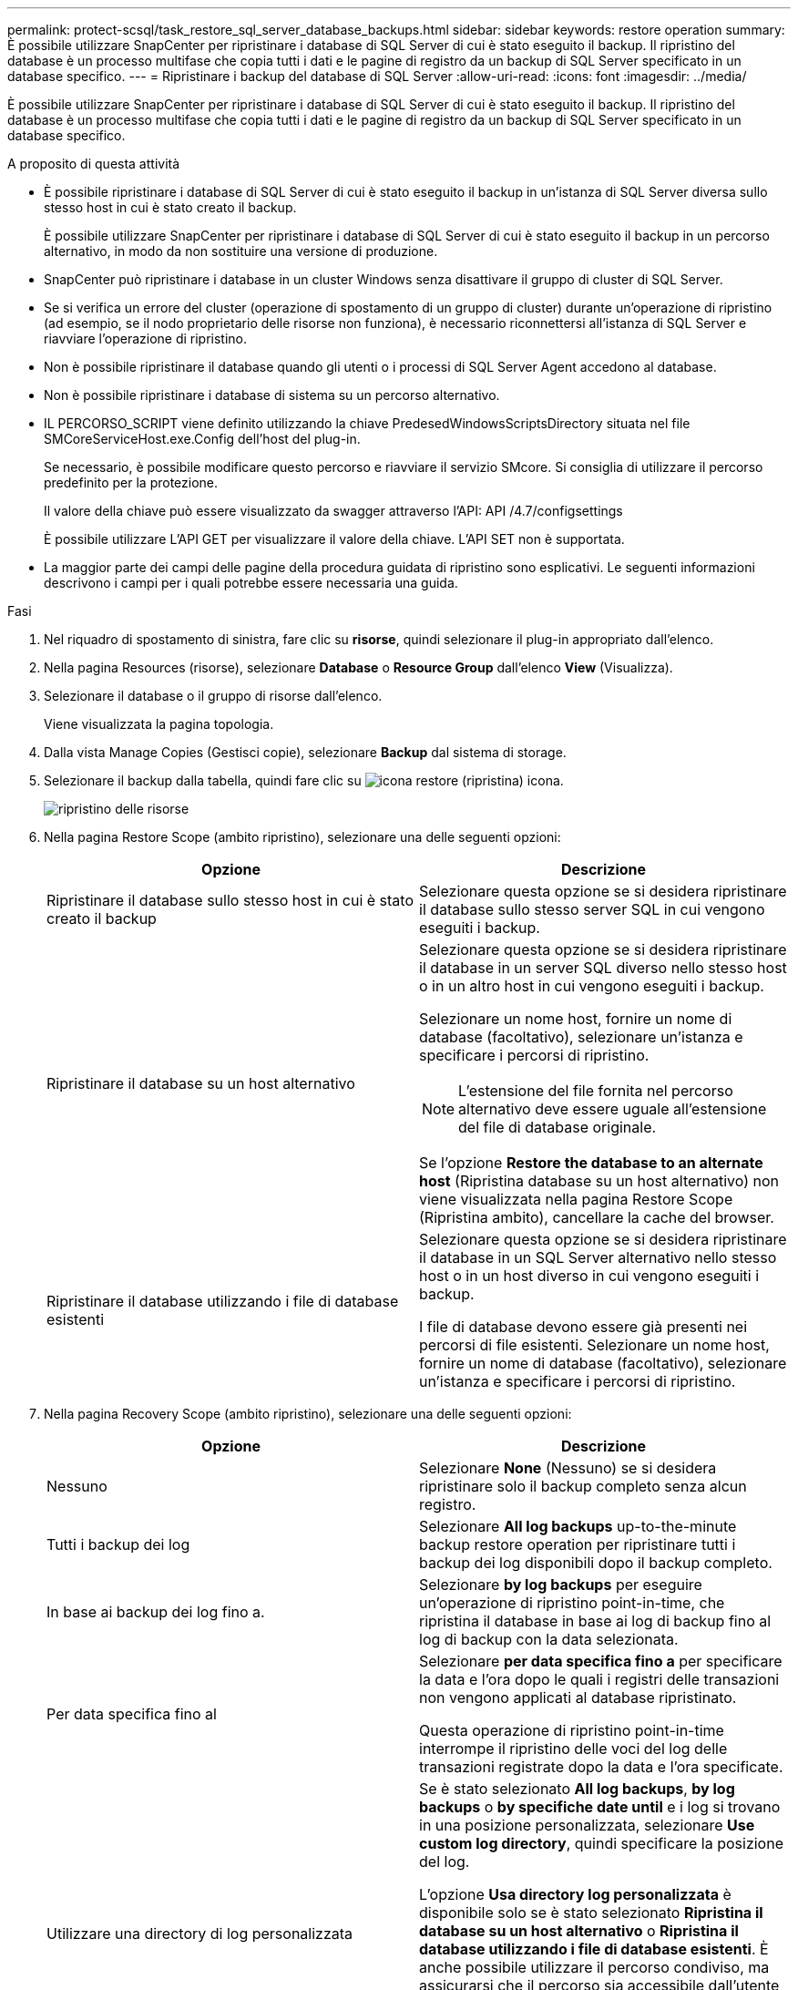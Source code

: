 ---
permalink: protect-scsql/task_restore_sql_server_database_backups.html 
sidebar: sidebar 
keywords: restore operation 
summary: È possibile utilizzare SnapCenter per ripristinare i database di SQL Server di cui è stato eseguito il backup. Il ripristino del database è un processo multifase che copia tutti i dati e le pagine di registro da un backup di SQL Server specificato in un database specifico. 
---
= Ripristinare i backup del database di SQL Server
:allow-uri-read: 
:icons: font
:imagesdir: ../media/


[role="lead"]
È possibile utilizzare SnapCenter per ripristinare i database di SQL Server di cui è stato eseguito il backup. Il ripristino del database è un processo multifase che copia tutti i dati e le pagine di registro da un backup di SQL Server specificato in un database specifico.

.A proposito di questa attività
* È possibile ripristinare i database di SQL Server di cui è stato eseguito il backup in un'istanza di SQL Server diversa sullo stesso host in cui è stato creato il backup.
+
È possibile utilizzare SnapCenter per ripristinare i database di SQL Server di cui è stato eseguito il backup in un percorso alternativo, in modo da non sostituire una versione di produzione.

* SnapCenter può ripristinare i database in un cluster Windows senza disattivare il gruppo di cluster di SQL Server.
* Se si verifica un errore del cluster (operazione di spostamento di un gruppo di cluster) durante un'operazione di ripristino (ad esempio, se il nodo proprietario delle risorse non funziona), è necessario riconnettersi all'istanza di SQL Server e riavviare l'operazione di ripristino.
* Non è possibile ripristinare il database quando gli utenti o i processi di SQL Server Agent accedono al database.
* Non è possibile ripristinare i database di sistema su un percorso alternativo.
* IL PERCORSO_SCRIPT viene definito utilizzando la chiave PredesedWindowsScriptsDirectory situata nel file SMCoreServiceHost.exe.Config dell'host del plug-in.
+
Se necessario, è possibile modificare questo percorso e riavviare il servizio SMcore. Si consiglia di utilizzare il percorso predefinito per la protezione.

+
Il valore della chiave può essere visualizzato da swagger attraverso l'API: API /4.7/configsettings

+
È possibile utilizzare L'API GET per visualizzare il valore della chiave. L'API SET non è supportata.

* La maggior parte dei campi delle pagine della procedura guidata di ripristino sono esplicativi. Le seguenti informazioni descrivono i campi per i quali potrebbe essere necessaria una guida.


.Fasi
. Nel riquadro di spostamento di sinistra, fare clic su *risorse*, quindi selezionare il plug-in appropriato dall'elenco.
. Nella pagina Resources (risorse), selezionare *Database* o *Resource Group* dall'elenco *View* (Visualizza).
. Selezionare il database o il gruppo di risorse dall'elenco.
+
Viene visualizzata la pagina topologia.

. Dalla vista Manage Copies (Gestisci copie), selezionare *Backup* dal sistema di storage.
. Selezionare il backup dalla tabella, quindi fare clic su image:../media/restore_icon.gif["icona restore (ripristina)"] icona.
+
image::../media/restoring_resource.gif[ripristino delle risorse]

. Nella pagina Restore Scope (ambito ripristino), selezionare una delle seguenti opzioni:
+
|===
| Opzione | Descrizione 


 a| 
Ripristinare il database sullo stesso host in cui è stato creato il backup
 a| 
Selezionare questa opzione se si desidera ripristinare il database sullo stesso server SQL in cui vengono eseguiti i backup.



 a| 
Ripristinare il database su un host alternativo
 a| 
Selezionare questa opzione se si desidera ripristinare il database in un server SQL diverso nello stesso host o in un altro host in cui vengono eseguiti i backup.

Selezionare un nome host, fornire un nome di database (facoltativo), selezionare un'istanza e specificare i percorsi di ripristino.


NOTE: L'estensione del file fornita nel percorso alternativo deve essere uguale all'estensione del file di database originale.

Se l'opzione *Restore the database to an alternate host* (Ripristina database su un host alternativo) non viene visualizzata nella pagina Restore Scope (Ripristina ambito), cancellare la cache del browser.



 a| 
Ripristinare il database utilizzando i file di database esistenti
 a| 
Selezionare questa opzione se si desidera ripristinare il database in un SQL Server alternativo nello stesso host o in un host diverso in cui vengono eseguiti i backup.

I file di database devono essere già presenti nei percorsi di file esistenti. Selezionare un nome host, fornire un nome di database (facoltativo), selezionare un'istanza e specificare i percorsi di ripristino.

|===
. Nella pagina Recovery Scope (ambito ripristino), selezionare una delle seguenti opzioni:
+
|===
| Opzione | Descrizione 


 a| 
Nessuno
 a| 
Selezionare *None* (Nessuno) se si desidera ripristinare solo il backup completo senza alcun registro.



 a| 
Tutti i backup dei log
 a| 
Selezionare *All log backups* up-to-the-minute backup restore operation per ripristinare tutti i backup dei log disponibili dopo il backup completo.



 a| 
In base ai backup dei log fino a.
 a| 
Selezionare *by log backups* per eseguire un'operazione di ripristino point-in-time, che ripristina il database in base ai log di backup fino al log di backup con la data selezionata.



 a| 
Per data specifica fino al
 a| 
Selezionare *per data specifica fino a* per specificare la data e l'ora dopo le quali i registri delle transazioni non vengono applicati al database ripristinato.

Questa operazione di ripristino point-in-time interrompe il ripristino delle voci del log delle transazioni registrate dopo la data e l'ora specificate.



 a| 
Utilizzare una directory di log personalizzata
 a| 
Se è stato selezionato *All log backups*, *by log backups* o *by specifiche date until* e i log si trovano in una posizione personalizzata, selezionare *Use custom log directory*, quindi specificare la posizione del log.

L'opzione *Usa directory log personalizzata* è disponibile solo se è stato selezionato *Ripristina il database su un host alternativo* o *Ripristina il database utilizzando i file di database esistenti*. È anche possibile utilizzare il percorso condiviso, ma assicurarsi che il percorso sia accessibile dall'utente SQL.


NOTE: La directory di log personalizzata non è supportata per il database del gruppo di disponibilità.

|===
. Nella pagina Pre Ops (operazioni di pre-elaborazione), attenersi alla seguente procedura:
+
.. Nella pagina Pre Restore Options (Opzioni di pre-ripristino), selezionare una delle seguenti opzioni:
+
*** Selezionare *sovrascrivere il database con lo stesso nome durante il ripristino* per ripristinare il database con lo stesso nome.
*** Selezionare *Mantieni impostazioni di replica del database SQL* per ripristinare il database e conservare le impostazioni di replica esistenti.
*** Selezionare *Crea backup del log delle transazioni prima del ripristino* per creare un log delle transazioni prima dell'inizio dell'operazione di ripristino.
*** Selezionare *Quit restore if Transaction log backup before restore fails* (Esci dal ripristino se il backup del log delle transazioni non riesce) per interrompere l'operazione di ripristino.


.. Specificare gli script opzionali da eseguire prima di eseguire un processo di ripristino.
+
Ad esempio, è possibile eseguire uno script per aggiornare i trap SNMP, automatizzare gli avvisi, inviare i registri e così via.

+

NOTE: Il percorso prescripts o postscripts non deve includere dischi o condivisioni. Il percorso deve essere relativo al PERCORSO_SCRIPT.



. Nella pagina Post Ops (operazioni successive), attenersi alla seguente procedura:
+
.. Nella sezione Scegli stato database dopo il completamento del ripristino, selezionare una delle seguenti opzioni:
+
*** Selezionare *operativo, ma non disponibile per il ripristino di log di transazioni aggiuntivi* se si stanno ripristinando tutti i backup necessari.
+
Questo è il comportamento predefinito, che lascia il database pronto per l'uso eseguendo il rollback delle transazioni non assegnate. Non è possibile ripristinare ulteriori registri delle transazioni fino a quando non si crea un backup.

*** Selezionare *non operativo, ma disponibile per il ripristino di registri transazionali aggiuntivi* per lasciare il database non operativo senza eseguire il rollback delle transazioni non assegnate.
+
È possibile ripristinare ulteriori registri delle transazioni. Non è possibile utilizzare il database fino a quando non viene ripristinato.

*** Selezionare *Read-only mode, disponibile per il ripristino di registri transazionali aggiuntivi* per lasciare il database in modalità di sola lettura.
+
Questa opzione annulla le transazioni non assegnate, ma salva le azioni non riuscite in un file di standby in modo che gli effetti di ripristino possano essere ripristinati.

+
Se l'opzione Undo directory (Annulla directory) è attivata, vengono ripristinati altri log delle transazioni. Se l'operazione di ripristino del log delle transazioni non riesce, è possibile eseguire il rollback delle modifiche. La documentazione di SQL Server contiene ulteriori informazioni.



.. Specificare gli script opzionali da eseguire dopo l'esecuzione di un processo di ripristino.
+
Ad esempio, è possibile eseguire uno script per aggiornare i trap SNMP, automatizzare gli avvisi, inviare i registri e così via.

+

NOTE: Il percorso prescripts o postscripts non deve includere dischi o condivisioni. Il percorso deve essere relativo al PERCORSO_SCRIPT.



. Nella pagina notifica, dall'elenco a discesa *Email preference* (Preferenze email), selezionare gli scenari in cui si desidera inviare i messaggi e-mail.
+
È inoltre necessario specificare gli indirizzi e-mail del mittente e del destinatario e l'oggetto dell'e-mail.

. Esaminare il riepilogo, quindi fare clic su *fine*.
. Monitorare il processo di ripristino utilizzando la pagina *Monitor* > *Jobs*.


.Informazioni correlate
link:task_restore_and_recover_resources_using_powershell_cmdlets_for_sql.html["Ripristinare e ripristinare le risorse utilizzando i cmdlet PowerShell"]

link:task_restore_a_sql_server_database_from_secondary_storage.html["Ripristinare un database SQL Server dallo storage secondario"]
